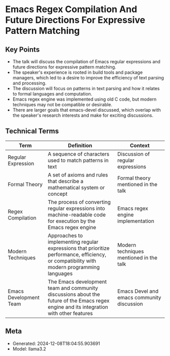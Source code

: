 * Emacs Regex Compilation And Future Directions For Expressive Pattern Matching
:PROPERTIES:
:SPEAKER: Danny Mcclanahan
:END:

** Key Points
- The talk will discuss the compilation of Emacs regular expressions and future directions for expressive pattern matching.
- The speaker's experience is rooted in build tools and package managers, which led to a desire to improve the efficiency of text parsing and processing.
- The discussion will focus on patterns in text parsing and how it relates to formal languages and computation.
- Emacs regex engine was implemented using old C code, but modern techniques may not be compatible or desirable.
- There are larger goals that emacs-devel discussed, which overlap with the speaker's research interests and make for exciting discussions.

** Technical Terms
| Term                   | Definition                                                                                                                                 | Context                                    |
|------------------------+--------------------------------------------------------------------------------------------------------------------------------------------+--------------------------------------------|
| Regular Expression     | A sequence of characters used to match patterns in text                                                                                    | Discussion of regular expressions          |
| Formal Theory          | A set of axioms and rules that describe a mathematical system or concept                                                                   | Formal theory mentioned in the talk        |
| Regex Compilation      | The process of converting regular expressions into machine-readable code for execution by the Emacs regex engine                           | Emacs regex engine implementation          |
| Modern Techniques      | Approaches to implementing regular expressions that prioritize performance, efficiency, or compatibility with modern programming languages | Modern techniques mentioned in the talk    |
| Emacs Development Team | The Emacs development team and community discussions about the future of the Emacs regex engine and its integration with other features    | Emacs Devel and emacs community discussion |


** Meta
- Generated: 2024-12-08T18:04:55.903691
- Model: llama3.2
